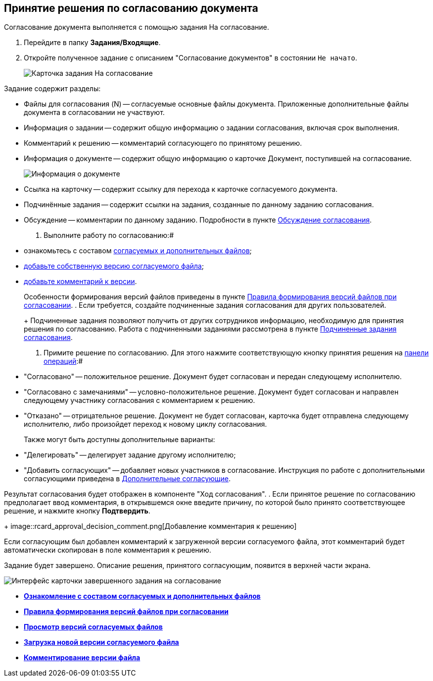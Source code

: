 
== Принятие решения по согласованию документа

Согласование документа выполняется с помощью задания На согласование.

[[task_cr2_p4b_jn__steps_zhk_xhj_4j]]
. Перейдите в папку [.keyword]*Задания/Входящие*.
. Откройте полученное задание с описанием "Согласование документов" в состоянии `Не начато`.
+
image::rcard_approval_performer.png[Карточка задания На согласование, открытая у согласующего]

Задание содержит разделы:

* Файлы для согласования (N) -- согласуемые основные файлы документа. Приложенные дополнительные файлы документа в согласовании не участвуют.
* Информация о задании -- содержит общую информацию о задании согласования, включая срок выполнения.
* Комментарий к решению -- комментарий согласующего по принятому решению.
* Информация о документе -- содержит общую информацию о карточке Документ, поступившей на согласование.
+
image::tcard_approval_document_info.png[Информация о документе]
* Ссылка на карточку -- содержит ссылку для перехода к карточке согласуемого документа.
* Подчинённые задания -- содержит ссылки на задания, созданные по данному заданию согласования.
* Обсуждение -- комментарии по данному заданию. Подробности в пункте xref:ApprovDiscussion.adoc[Обсуждение согласования].
. Выполните работу по согласованию:#
* ознакомьтесь с составом xref:task_tcard_approval_file_view_main.adoc[согласуемых и дополнительных файлов];
* xref:task_tcard_approval_file_version_add.adoc[добавьте собственную версию согласуемого файла];
* xref:task_tcard_approval_file_comment_add.adoc[добавьте комментарий к версии].
+
Особенности формирования версий файлов приведены в пункте xref:tcard_approval_version_control.adoc[Правила формирования версий файлов при согласовании].
. Если требуется, создайте подчиненные задания согласования для других пользователей.
+
Подчиненные задания позволяют получить от других сотрудников информацию, необходимую для принятия решения по согласованию. Работа с подчиненными заданиями рассмотрена в пункте xref:Ccard_subtasks.adoc[Подчиненные задания согласования].
. Примите решение по согласованию. Для этого нажмите соответствующую кнопку принятия решения на xref:cardsOperations.adoc[панели операций]:#
* "Согласовано" -- положительное решение. Документ будет согласован и передан следующему исполнителю.
* "Согласовано с замечаниями" -- условно-положительное решение. Документ будет согласован и направлен следующему участнику согласования с комментарием к решению.
* "Отказано" -- отрицательное решение. Документ не будет согласован, карточка будет отправлена следующему исполнителю, либо произойдет переход к новому циклу согласования.
+
Также могут быть доступны дополнительные варианты:

* "Делегировать" -- делегирует задание другому исполнителю;
* "Добавить согласующих" -- добавляет новых участников в согласование. Инструкция по работе с дополнительными согласующими приведена в xref:AdditionalApprovers.adoc[Дополнительные согласующие].

Результат согласования будет отображен в компоненте "Ход согласования".
. Если принятое решение по согласованию предполагает ввод комментария, в открывшемся окне введите причину, по которой было принято соответствующее решение, и нажмите кнопку *Подтвердить*.
+
image::rcard_approval_decision_comment.png[Добавление комментария к решению]

Если согласующим был добавлен комментарий к загруженной версии согласуемого файла, этот комментарий будет автоматически скопирован в поле комментария к решению.

Задание будет завершено. Описание решения, принятого согласующим, появится в верхней части экрана.

image::rcard_approval_approved.png[Интерфейс карточки завершенного задания на согласование]

* *xref:task_tcard_approval_file_view_main.adoc[Ознакомление с составом согласуемых и дополнительных файлов]* +
* *xref:tcard_approval_version_control.adoc[Правила формирования версий файлов при согласовании]* +
* *xref:task_tcard_approval_file_versions.adoc[Просмотр версий согласуемых файлов]* +
* *xref:task_tcard_approval_file_version_add.adoc[Загрузка новой версии согласуемого файла]* +
* *xref:task_tcard_approval_file_comment_add.adoc[Комментирование версии файла]* +
